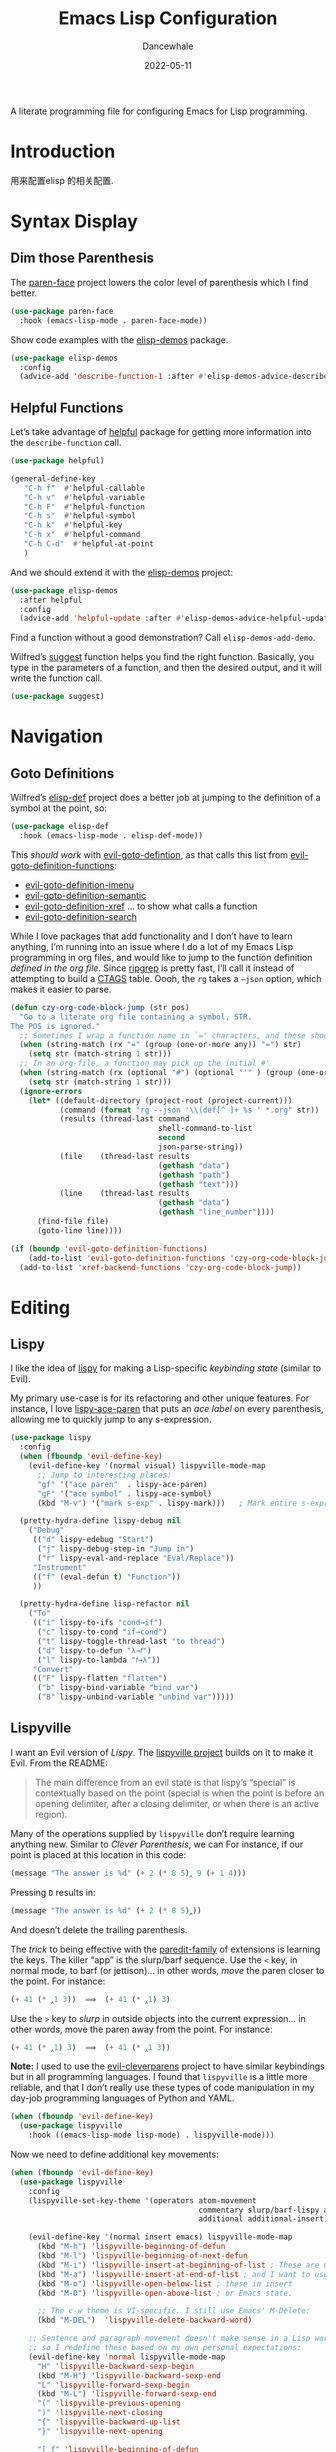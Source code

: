 #+title:  Emacs Lisp Configuration
#+author: Dancewhale
#+date:   2022-05-11
#+tags: emacs programming lisp

#+description: configuring Emacs for Lisp programming.
#+property:    header-args:emacs-lisp  :tangle yes
#+auto_tangle: vars:org-babel-tangle-comment-format-beg:org-babel-tangle-comment-format-end t

A literate programming file for configuring Emacs for Lisp programming.

#+begin_src emacs-lisp :comments link :exports none
;;; czy-lisp --- configuring Emacs for Lisp programming. -*- lexical-binding: t; -*-
;;
;; © 2022-2023 Dancewhale
;;   Licensed under a Creative Commons Attribution 4.0 International License.
;;   See http://creativecommons.org/licenses/by/4.0/
;;
;; Author: Howard X. Abrams <http://gitlab.com/howardabrams>
;; Maintainer: Dancewhale
;; Created: May 11, 2022
;;
;; This file is not part of GNU Emacs.
;;
;; *NB:* Do not edit this file. Instead, edit the original literate file at:
;;            /Users/howard.abrams/other/hamacs/czy-lisp.org
;;       And tangle the file to recreate this one.
;;
;;; Code:
  #+end_src

* Introduction
用来配置elisp 的相关配置.
* Syntax Display
** Dim those Parenthesis
The [[https://github.com/tarsius/paren-face][paren-face]] project lowers the color level of parenthesis which I find better.

#+begin_src emacs-lisp :comments link
  (use-package paren-face
    :hook (emacs-lisp-mode . paren-face-mode))
#+end_src

Show code examples with the [[https://github.com/xuchunyang/elisp-demos][elisp-demos]] package.
#+begin_src emacs-lisp :comments link
  (use-package elisp-demos
    :config
    (advice-add 'describe-function-1 :after #'elisp-demos-advice-describe-function-1))
#+end_src

** Helpful Functions
Let’s take advantage of [[https://github.com/Wilfred/helpful][helpful]] package for getting more information into the =describe-function= call.

#+begin_src emacs-lisp :comments link
(use-package helpful)

(general-define-key
   "C-h f"  #'helpful-callable
   "C-h v"  #'helpful-variable
   "C-h F"  #'helpful-function
   "C-h s"  #'helpful-symbol
   "C-h k"  #'helpful-key
   "C-h x"  #'helpful-command
   "C-h C-d"  #'helpful-at-point
   )
#+end_src

And we should extend it with the [[https://github.com/xuchunyang/elisp-demos][elisp-demos]] project:

#+begin_src emacs-lisp :comments link
(use-package elisp-demos
  :after helpful
  :config
  (advice-add 'helpful-update :after #'elisp-demos-advice-helpful-update))
#+end_src

Find a function without a good demonstration? Call =elisp-demos-add-demo=.

Wilfred’s [[https://github.com/Wilfred/suggest.el][suggest]] function helps you find the right function. Basically, you type in the parameters of a function, and then the desired output, and it will write the function call.

#+begin_src emacs-lisp :comments link
(use-package suggest)
#+end_src

* Navigation
** Goto Definitions
Wilfred’s [[https://github.com/Wilfred/elisp-def][elisp-def]] project does a better job at jumping to the definition of a symbol at the point, so:
#+begin_src emacs-lisp :comments link
(use-package elisp-def
  :hook (emacs-lisp-mode . elisp-def-mode))
#+end_src
This /should work/ with [[help:evil-goto-definition][evil-goto-defintion]], as that calls this list from [[help:evil-goto-definition-functions][evil-goto-definition-functions]]:
  - [[help:evil-goto-definition-imenu][evil-goto-definition-imenu]]
  - [[help:evil-goto-definition-semantic][evil-goto-definition-semantic]]
  - [[help:evil-goto-definition-xref][evil-goto-definition-xref]] … to show what calls a function
  - [[help:evil-goto-definition-search][evil-goto-definition-search]]

While I love packages that add functionality and I don’t have to learn anything, I’m running into an issue where I do a lot of my Emacs Lisp programming in org files, and would like to jump to the function definition /defined in the org file/. Since [[https://github.com/BurntSushi/ripgrep][ripgrep]] is pretty fast, I’ll call it instead of attempting to build a [[https://stackoverflow.com/questions/41933837/understanding-the-ctags-file-format][CTAGS]] table. Oooh, the =rg= takes a =—json= option, which makes it easier to parse.

#+begin_src emacs-lisp :comments link :tangle no
(defun czy-org-code-block-jump (str pos)
  "Go to a literate org file containing a symbol, STR.
The POS is ignored."
  ;; Sometimes I wrap a function name in `=' characters, and these should be removed:
  (when (string-match (rx "=" (group (one-or-more any)) "=") str)
    (setq str (match-string 1 str)))
  ;; In an org-file, a function may pick up the initial #'
  (when (string-match (rx (optional "#") (optional "'" ) (group (one-or-more any))) str)
    (setq str (match-string 1 str)))
  (ignore-errors
    (let* ((default-directory (project-root (project-current)))
           (command (format "rg --json '\\(def[^ ]+ %s ' *.org" str))
           (results (thread-last command
                                 shell-command-to-list
                                 second
                                 json-parse-string))
           (file    (thread-last results
                                 (gethash "data")
                                 (gethash "path")
                                 (gethash "text")))
           (line    (thread-last results
                                 (gethash "data")
                                 (gethash "line_number"))))
      (find-file file)
      (goto-line line))))

(if (boundp 'evil-goto-definition-functions)
    (add-to-list 'evil-goto-definition-functions 'czy-org-code-block-jump)
  (add-to-list 'xref-backend-functions 'czy-org-code-block-jump))
#+end_src

* Editing
** Lispy
I like the idea of [[https://github.com/abo-abo/lispy][lispy]] for making a Lisp-specific /keybinding state/ (similar to Evil).

My primary use-case is for its refactoring and other unique features. For instance, I love [[help:lispy-ace-paren][lispy-ace-paren]] that puts an /ace label/ on every parenthesis, allowing me to quickly jump to any s-expression.

#+begin_src emacs-lisp :comments link
(use-package lispy
  :config
  (when (fboundp 'evil-define-key)
    (evil-define-key '(normal visual) lispyville-mode-map
      ;; Jump to interesting places:
      "gf" '("ace paren"  . lispy-ace-paren)
      "gF" '("ace symbol" . lispy-ace-symbol)
      (kbd "M-v") '("mark s-exp" . lispy-mark)))   ; Mark entire s-expression

  (pretty-hydra-define lispy-debug nil
    ("Debug"
     (("d" lispy-edebug "Start")
      ("j" lispy-debug-step-in "Jump in")
      ("r" lispy-eval-and-replace "Eval/Replace"))
     "Instrument"
     (("f" (eval-defun t) "Function"))
     ))

  (pretty-hydra-define lisp-refactor nil
    ("To"
     (("i" lispy-to-ifs "cond→if")
      ("c" lispy-to-cond "if→cond")
      ("t" lispy-toggle-thread-last "to thread")
      ("d" lispy-to-defun "λ→𝑓")
      ("l" lispy-to-lambda "𝑓→λ"))
     "Convert"
     (("F" lispy-flatten "flatten")
      ("b" lispy-bind-variable "bind var")
      ("B" lispy-unbind-variable "unbind var")))))
#+end_src

** Lispyville
I want an Evil version of [[Lispy]]. The [[https://github.com/noctuid/lispyville][lispyville project]] builds on it to make it Evil. From the README:
#+begin_quote
The main difference from an evil state is that lispy’s “special” is contextually based on the point (special is when the point is before an opening delimiter, after a closing delimiter, or when there is an active region).
#+end_quote

Many of the operations supplied by =lispyville= don’t require learning anything new. Similar to [[Clever Parenthesis]], we can
For instance, if our point is placed at this location in this code:
#+begin_src emacs-lisp :comments link :tangle no
(message "The answer is %d" (+ 2 (* 8 5)‸ 9 (+ 1 4)))
#+end_src

Pressing ~D~ results in:
#+begin_src emacs-lisp :comments link :tangle no
(message "The answer is %d" (+ 2 (* 8 5)‸))
#+end_src

And doesn’t delete the trailing parenthesis.

The /trick/ to being effective with the [[https://www.emacswiki.org/emacs/ParEdit][paredit-family]] of extensions is learning the keys. The killer “app” is the slurp/barf sequence. Use the ~<~ key, in normal mode, to barf (or jettison)… in other words, /move/ the paren closer to the point. For instance:
#+begin_src emacs-lisp :comments link :tangle no
(+ 41 (* ‸1 3))  ⟹  (+ 41 (* ‸1) 3)
#+end_src

Use the ~>~ key to /slurp/ in outside objects into the current expression… in other words, move the paren away from the point. For instance:
#+begin_src emacs-lisp :comments link :tangle no
(+ 41 (* ‸1) 3)  ⟹  (+ 41 (* ‸1 3))
#+end_src

*Note:* I used to use the [[https://github.com/luxbock/evil-cleverparens][evil-cleverparens]] project to have similar keybindings but in all programming languages. I found that =lispyville= is a little more reliable, and that I don’t really use these types of code manipulation in my day-job programming languages of Python and YAML.

#+begin_src emacs-lisp :comments link
(when (fboundp 'evil-define-key)
  (use-package lispyville
    :hook ((emacs-lisp-mode lisp-mode) . lispyville-mode)))
#+end_src

Now we need to define additional key movements:
#+begin_src emacs-lisp :comments link
(when (fboundp 'evil-define-key)
  (use-package lispyville
    :config
    (lispyville-set-key-theme '(operators atom-movement
                                          commentary slurp/barf-lispy additional-wrap
                                          additional additional-insert))

    (evil-define-key '(normal insert emacs) lispyville-mode-map
      (kbd "M-h") 'lispyville-beginning-of-defun
      (kbd "M-l") 'lispyville-beginning-of-next-defun
      (kbd "M-i") 'lispyville-insert-at-beginning-of-list ; These are useful
      (kbd "M-a") 'lispyville-insert-at-end-of-list ; and I want to use
      (kbd "M-o") 'lispyville-open-below-list ; these in insert
      (kbd "M-O") 'lispyville-open-above-list ; or Emacs state.

      ;; The c-w theme is VI-specific. I still use Emacs' M-Delete:
      (kbd "M-DEL")  'lispyville-delete-backward-word)

    ;; Sentence and paragraph movement doesn't make sense in a Lisp world,
    ;; so I redefine these based on my own personal expectations:
    (evil-define-key 'normal lispyville-mode-map
      "H" 'lispyville-backward-sexp-begin
      (kbd "M-H") 'lispyville-backward-sexp-end
      "L" 'lispyville-forward-sexp-begin
      (kbd "M-L") 'lispyville-forward-sexp-end
      "(" 'lispyville-previous-opening
      ")" 'lispyville-next-closing
      "{" 'lispyville-backward-up-list
      "}" 'lispyville-next-opening

      "[ f" 'lispyville-beginning-of-defun
      "] f" 'lispyville-beginning-of-next-defun
      "] F" 'lispyville-end-of-next-defun)

    ;; Visually high-light a region, just hit `(' to wrap it in parens.
    ;; Without smartparens, we need to insert a pair of delimiters:
    (evil-define-key '(visual insert emacs) lispyville-mode-map "(" 'lispy-parens)
    (evil-define-key '(visual insert emacs) lispyville-mode-map "[" 'lispy-brackets)
    (evil-define-key '(visual insert emacs) lispyville-mode-map "{" 'lispy-braces)))
#+end_src

Instead of converting /all keybindings/, the project supplies /key themes/ to grab specific keybinding groups.
  - =operators= :: basic VI operators that keep stuff balanced
  - =c-w= :: replaces the ~C-w~, but since that is VI-specific, I rebind this to ~M-Delete~
  - =text-objects= :: Add more text-objects, I wrote my [[file:czy-config.org::*Better Parenthesis with Text Object][own version]] for s-expressions, but I might try these
  - =atom-movement= :: The ~e~ / ~w~ and ~b~ keys will move by /symbols/ instead of /words/.
  - =additional-movement= :: Adds new movement keys, ~H~ / ~L~ for s-expr and the ~(~ / ~)~ for getting to closest expressions. This doesn’t work well, but is easy to re-implement.
  - =commentary= :: Replace ~gc~ for un/commenting Lisp elements.
  - =slurp/bar-lispy= :: always allow ~<~ / ~>~ to slurp/barf even /inside/ an s-expression.
  - =additional= :: New ~M-~ bindings for manipulating s-expressions. ~M-J~ is very cool.
  - =additional-insert= :: ~M-i~ insert at beginning, and ~M-a~ to insert at the end of a list.
  - =wrap= :: like [[file:czy-config.org::*Evil Surround][Evil Surround]] but with one less keystroke. ~M-( M-(~ wraps the entire line.
  - =additional-wrap= :: is another version of the =wrap= that automatically wraps current symbol, and then you can slurp in the rest.
  - =mark= :: The ~v~ will highlight current symbol, and ~V~ will highlight current s-expression. Continues to work with [[file:czy-config.org::*Expand Region][Expand Region]].

New bindings to remember:
  - ~>~ :: slurp
  - ~<~ :: barf

  - ~H~ :: backward s-expression
  - ~L~ :: forward s-expression
  - ~M-h~ :: beginning of defun
  - ~M-l~ :: end of defun

  - ~M-i~ :: insert at beginning of list
  - ~M-a~ :: insert at end of list
  - ~M-o~ :: open below list … never worry about inserting into a bunch of closing parens.
  - ~M-O~ :: open above list

  - ~M-j~ :: drag forward
  - ~M-k~ :: drag backward
  - ~M-J~ :: join
  - ~M-s~ :: splice … I could use specific examples for these operations so I would know when to use them.
  - ~M-S~ :: split
  - ~M-r~ :: raise s-expression
  - ~M-R~ :: raise list
  - ~M-t~ :: transpose s-expressions
  - ~M-v~ :: convolute s-expression

These are all good, but the primary keys I need to figure out, are the s-expression movement keys:
  - ~{~ :: backward up list … nice to hit once (maybe twice), but isn’t something to use to navigate
  - ~}~ :: next opening parenthesis
  - ~(~ :: previous opening paren
  - ~)~ :: next closing parenthesis
** Refactoring
Wilfred’s [[https://github.com/Wilfred/emacs-refactor/tree/master#elisp][emacs-refactor]] package can be helpful if you turn on =context-menu-mode= and …
#+begin_src emacs-lisp :comments link
(use-package emr
  ;; :straight (:host github :repo "Wilfred/emacs-refactor")
  :config
  (pretty-hydra-define+ lisp-refactor nil
    ("To 𝛌"
     (;; Often know what functions are available:
      ("a" emr-show-refactor-menu "all")
      ;; Extracts the current s-expression or region to function:
      ("f" emr-el-extract-function "to function")
      ("v" emr-el-extract-variable "to variable")
      ;; Converts the current let to a let*
      ("*" emr-el-toggle-let* "toggle let*")
      ;; asks for a variable, and extracts the code in a region
      ;; or the current s-expression, into the nearest let binding
      ("L" emr-el-extract-to-let "to let")))))

#+end_src

The idea of stealing some of Clojure Mode’s refactoring is brilliant (see [[https://isamert.net/2023/08/14/elisp-editing-development-tips.html#clojure-thread-lastfirst-all-from-https-github-com-clojure-emacs-clojure-mode-clojure-mode][the original idea]]), however, I’m already using Lispy’s =toggle-thread-last=.
#+begin_src emacs-lisp :comments link :tangle no
(use-package clojure-mode
  :general
  (:states '(normal visual) :keymaps 'emacs-lisp-mode-map
           ", r >" '("to thread last" . clojure-thread-last-all)
           ", r <" '("to thread first" . clojure-first-last-all)))
#+end_src
* Evaluation
** Eval Current Expression with eros
The [[https://github.com/xiongtx/eros][eros]] package stands for Evaluation Result OverlayS for Emacs Lisp, and basically shows what each s-expression is near the cursor position instead of in the mini-buffer at the bottom of the window.
#+begin_src emacs-lisp :comments link
(use-package eros
  :hook (emacs-lisp-mode . eros-mode))
#+end_src

A feature I enjoyed from Spacemacs is the ability to evaluate the s-expression currently containing the point. Not sure how they made it, but Lispyville has a =lispyville-next-closing= function to jump to that closing paren (allowing a call to =eval-last-sexp=), and if I save the position using =save-excursion=, I get this feature.

#+begin_src emacs-lisp :comments link
(defun czy-eval-current-expression ()
  "Evaluates the expression the point is currently 'in'.
It does this, by jumping to the end of the current
expression (using evil-cleverparens), and evaluating what it
finds at that point."
  (interactive)
  (save-excursion
    (if (region-active-p)
        (eval-region (region-beginning) (region-end))

      (sp-end-of-sexp)
      (if (fboundp 'eros-eval-last-sexp)
          (call-interactively 'eros-eval-last-sexp)
        (call-interactively 'eval-last-sexp)))))
#+end_src
* Major Mode Hydra
All the above loveliness can be easily accessible with a [[https://github.com/jerrypnz/major-mode-hydra.el][major-mode-hydra]] defined for =emacs-lisp-mode=:

#+begin_src emacs-lisp :comments link
(use-package major-mode-hydra
  :config
  (major-mode-hydra-define emacs-lisp-mode nil
    ("Evaluating"
     (("e" czy-eval-current-expression "Current")
      ("d" lispy-debug/body "Debugging")
      ("f" eval-defun "Function")
      ("b" eval-buffer "Buffer"))
     "Editing"
     (("r" lisp-refactor/body "Refactoring"))
     "Documentation"
     (("a" elisp-demos-add-demo "Add Demo")
      ("H" suggest "Suggestions")))))
#+end_src
* Technical Artifacts                                :noexport:
Let's =provide= a name so we can =require= this file:

#+begin_src emacs-lisp :comments link :exports none
(provide 'czy-programming-elisp)
;;; czy-programming-elisp.el ends here
  #+end_src
